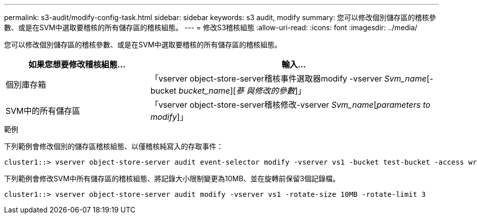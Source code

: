 ---
permalink: s3-audit/modify-config-task.html 
sidebar: sidebar 
keywords: s3 audit, modify 
summary: 您可以修改個別儲存區的稽核參數、或是在SVM中選取要稽核的所有儲存區的稽核組態。 
---
= 修改S3稽核組態
:allow-uri-read: 
:icons: font
:imagesdir: ../media/


[role="lead"]
您可以修改個別儲存區的稽核參數、或是在SVM中選取要稽核的所有儲存區的稽核組態。

[cols="2,4"]
|===
| 如果您想要修改稽核組態... | 輸入... 


| 個別庫存箱 | 「vserver object-store-server稽核事件選取器modify -vserver _Svm_name_[-bucket _bucket_name_][_蔘 與修改的參數_]」 


| SVM中的所有儲存區  a| 
「vserver object-store-server稽核修改-vserver _Svm_name_[_parameters to modify_]」

|===
.範例
下列範例會修改個別的儲存區稽核組態、以僅稽核純寫入的存取事件：

[listing]
----
cluster1::> vserver object-store-server audit event-selector modify -vserver vs1 -bucket test-bucket -access write-only
----
下列範例會修改SVM中所有儲存區的稽核組態、將記錄大小限制變更為10MB、並在旋轉前保留3個記錄檔。

[listing]
----
cluster1::> vserver object-store-server audit modify -vserver vs1 -rotate-size 10MB -rotate-limit 3
----